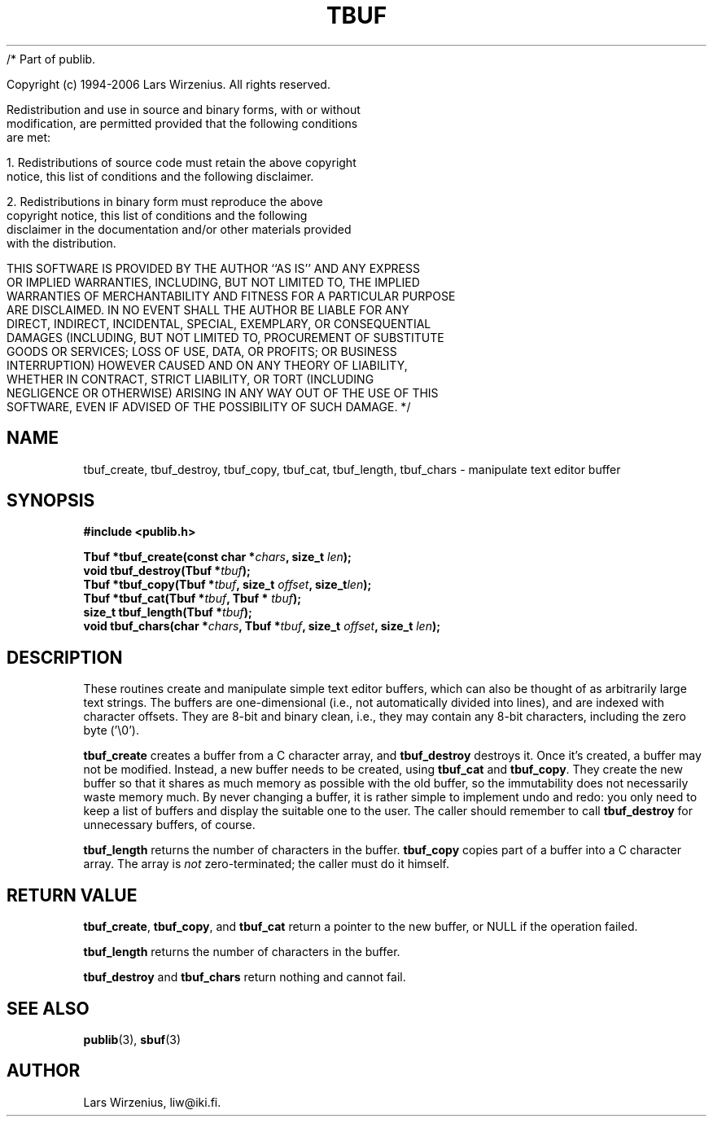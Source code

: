 /* Part of publib.

   Copyright (c) 1994-2006 Lars Wirzenius.  All rights reserved.

   Redistribution and use in source and binary forms, with or without
   modification, are permitted provided that the following conditions
   are met:

   1. Redistributions of source code must retain the above copyright
      notice, this list of conditions and the following disclaimer.

   2. Redistributions in binary form must reproduce the above
      copyright notice, this list of conditions and the following
      disclaimer in the documentation and/or other materials provided
      with the distribution.

   THIS SOFTWARE IS PROVIDED BY THE AUTHOR ``AS IS'' AND ANY EXPRESS
   OR IMPLIED WARRANTIES, INCLUDING, BUT NOT LIMITED TO, THE IMPLIED
   WARRANTIES OF MERCHANTABILITY AND FITNESS FOR A PARTICULAR PURPOSE
   ARE DISCLAIMED.  IN NO EVENT SHALL THE AUTHOR BE LIABLE FOR ANY
   DIRECT, INDIRECT, INCIDENTAL, SPECIAL, EXEMPLARY, OR CONSEQUENTIAL
   DAMAGES (INCLUDING, BUT NOT LIMITED TO, PROCUREMENT OF SUBSTITUTE
   GOODS OR SERVICES; LOSS OF USE, DATA, OR PROFITS; OR BUSINESS
   INTERRUPTION) HOWEVER CAUSED AND ON ANY THEORY OF LIABILITY,
   WHETHER IN CONTRACT, STRICT LIABILITY, OR TORT (INCLUDING
   NEGLIGENCE OR OTHERWISE) ARISING IN ANY WAY OUT OF THE USE OF THIS
   SOFTWARE, EVEN IF ADVISED OF THE POSSIBILITY OF SUCH DAMAGE.
*/
.\" "@(#)publib-tbuf:$Id: tbuf.3,v 1.2 2004/08/05 08:48:21 liw Exp $"
.TH TBUF 3
.SH NAME
tbuf_create,
tbuf_destroy,
tbuf_copy,
tbuf_cat,
tbuf_length,
tbuf_chars \- manipulate text editor buffer
.SH SYNOPSIS
.nf
.B #include <publib.h>
.sp
.BI "Tbuf *tbuf_create(const char *" chars ", size_t " len ");"
.BI "void tbuf_destroy(Tbuf *" tbuf ");"
.BI "Tbuf *tbuf_copy(Tbuf *" tbuf ", size_t " offset ", size_t" len ");"
.BI "Tbuf *tbuf_cat(Tbuf *" tbuf ", Tbuf * " tbuf ");"
.BI "size_t tbuf_length(Tbuf *" tbuf ");"
.BI "void tbuf_chars(char *" chars ", Tbuf *" tbuf ", size_t " offset ", size_t " len ");"
.fi
.SH DESCRIPTION

These routines create and manipulate simple text editor buffers,
which can also be thought of as arbitrarily large text strings.
The buffers are one-dimensional (i.e., not automatically divided into lines),
and are indexed with character offsets.
They are 8-bit and binary clean,
i.e., they may contain any 8-bit characters,
including the zero byte ('\\0').
.PP
.B tbuf_create
creates a buffer from a C character array,
and
.B tbuf_destroy
destroys
it.
Once it's created,
a buffer may not be modified.
Instead, a new buffer needs to be created,
using
.B tbuf_cat
and
.BR tbuf_copy .
They create the new buffer so that it shares as much memory as possible with
the old buffer,
so the immutability does not necessarily waste memory much.
By never changing a buffer,
it is rather simple to implement undo and redo:
you only need to keep a list of buffers and display the suitable one to the
user.
The caller should remember to call
.B tbuf_destroy
for unnecessary buffers,
of course.
.PP
.B tbuf_length
returns the number of characters in the buffer.
.B tbuf_copy
copies part of a buffer into a C character array.
The array is
.I not
zero-terminated;
the caller must do it himself.
.SH "RETURN VALUE"
.BR tbuf_create ,
.BR tbuf_copy ,
and
.B tbuf_cat
return a pointer to the new buffer,
or NULL if the operation failed.
.PP
.B tbuf_length
returns the number of characters in the buffer.
.PP
.B tbuf_destroy
and
.B tbuf_chars
return nothing and cannot fail.
.SH "SEE ALSO"
.BR publib "(3), " sbuf "(3)"
.SH AUTHOR
Lars Wirzenius, liw@iki.fi.
